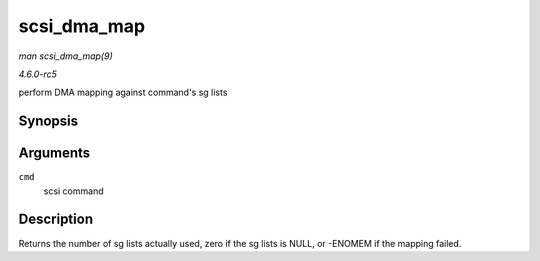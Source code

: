 .. -*- coding: utf-8; mode: rst -*-

.. _API-scsi-dma-map:

============
scsi_dma_map
============

*man scsi_dma_map(9)*

*4.6.0-rc5*

perform DMA mapping against command's sg lists


Synopsis
========

.. c:function:: int scsi_dma_map( struct scsi_cmnd * cmd )

Arguments
=========

``cmd``
    scsi command


Description
===========

Returns the number of sg lists actually used, zero if the sg lists is
NULL, or -ENOMEM if the mapping failed.


.. ------------------------------------------------------------------------------
.. This file was automatically converted from DocBook-XML with the dbxml
.. library (https://github.com/return42/sphkerneldoc). The origin XML comes
.. from the linux kernel, refer to:
..
.. * https://github.com/torvalds/linux/tree/master/Documentation/DocBook
.. ------------------------------------------------------------------------------
